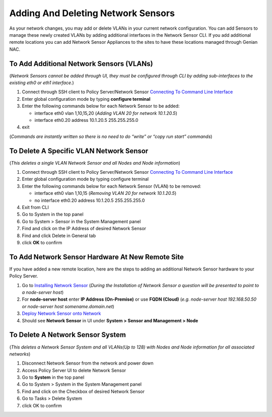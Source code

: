 Adding And Deleting Network Sensors
===================================

As your network changes, you may add or delete VLANs in your current network configuration. 
You can add Sensors to manage these newly created VLANs by adding additional interfaces in the 
Network Sensor CLI. If you add additional remote locations you can add Network Sensor Appliances 
to the sites to have these locations managed through Genian NAC.

To Add Additional Network Sensors (VLANs)
-----------------------------------------

(*Network Sensors cannot be added through UI, they must be configured through CLI by adding sub-interfaces 
to the existing eth0 or eth1 interface.*)

#. Connect through SSH client to Policy Server/Network Sensor `Connecting To Command Line Interface`_
#. Enter global configuration mode by typing **configure terminal**
#. Enter the following commands below for each Network Sensor to be added:
 
   -  interface eth0 vlan 1,10,15,20 (*Adding VLAN 20 for network 10.1.20.5*)
   -  interface eth0.20 address 10.1.20.5 255.255.255.0

#. exit

(*Commands are instantly written so there is no need to do “write” or “copy run start” commands*)

To Delete A Specific VLAN Network Sensor
----------------------------------------

(*This deletes a single VLAN Network Sensor and all Nodes and Node information*)

#. Connect through SSH client to Policy Server/Network Sensor `Connecting To Command Line Interface`_
#. Enter global configuration mode by typing configure terminal
#. Enter the following commands below for each Network Sensor (VLAN) to be removed:

   -  interface eth0 vlan 1,10,15 (*Removing VLAN 20 for network 10.1.20.5*)
   -  no interface eth0.20 address 10.1.20.5 255.255.255.0

#. Exit from CLI
#. Go to System in the top panel
#. Go to System > Sensor in the System Management panel
#. Find and click on the IP Address of desired Network Sensor
#. Find and click Delete in General tab
#. click **OK** to confirm

To Add Network Sensor Hardware At New Remote Site
-------------------------------------------------

If you have added a new remote location, here are the steps to adding an additional Network 
Sensor hardware to your Policy Server.

#. Go to `Installing Network Sensor`_ (*During the Installation of Network Sensor a question will be presented to point to a node-server host*)
#. For **node-server host** enter **IP Address (On-Premise)** or use **FQDN (Cloud)** (*e.g. node-server host 192.168.50.50 or node-server host somename.domain.net*)
#. `Deploy Network Sensor onto Network`_
#. Should see **Network Sensor** in UI under **System > Sensor and Management > Node**

To Delete A Network Sensor System
---------------------------------

(*This deletes a Network Sensor System and all VLANs(Up to 128) with Nodes and Node information for all associated networks*)

#. Disconnect Network Sensor from the network and power down
#. Access Policy Server UI to delete Network Sensor
#. Go to **System** in the top panel
#. Go to System > System in the System Management panel
#. Find and click on the Checkbox of desired Network Sensor
#. Go to Tasks > Delete System
#. click OK to confirm

.. _Installing Network Sensor: https://www.genians.com/docs/administrators-guide/?section=installing-network-sensor
.. _Deploy Network Sensor onto Network: https://www.genians.com/docs/administrators-guide/?section=deploying-policy-server
.. _Connecting To Command Line Interface: https://www.genians.com/docs/administrators-guide/?section=connecting-command-line-interface
